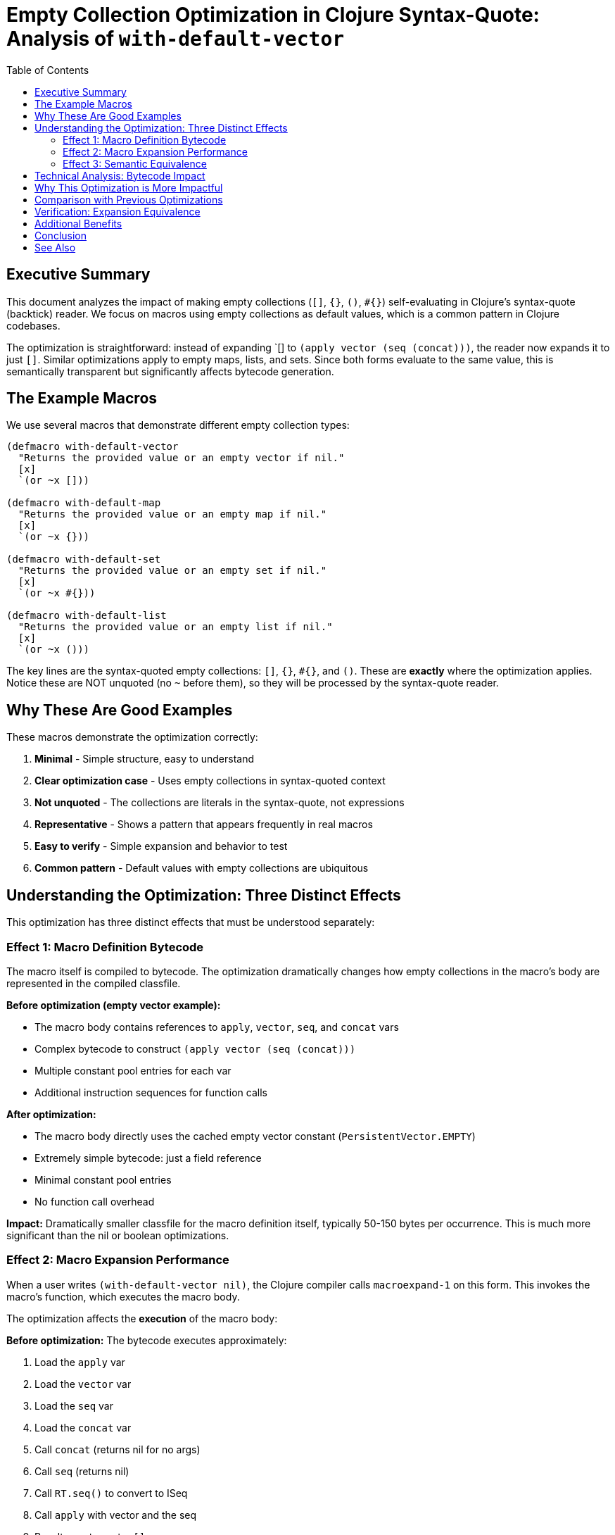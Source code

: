 = Empty Collection Optimization in Clojure Syntax-Quote: Analysis of `with-default-vector`
:toc:
:toclevels: 3
:source-highlighter: rouge

== Executive Summary

This document analyzes the impact of making empty collections (`[]`, `{}`, `()`, `#{}`) self-evaluating in Clojure's syntax-quote (backtick) reader. We focus on macros using empty collections as default values, which is a common pattern in Clojure codebases.

The optimization is straightforward: instead of expanding pass:[`[]] to `(apply vector (seq (concat)))`, the reader now expands it to just `[]`. Similar optimizations apply to empty maps, lists, and sets. Since both forms evaluate to the same value, this is semantically transparent but significantly affects bytecode generation.

== The Example Macros

We use several macros that demonstrate different empty collection types:

[source,clojure]
----
(defmacro with-default-vector
  "Returns the provided value or an empty vector if nil."
  [x]
  `(or ~x []))

(defmacro with-default-map
  "Returns the provided value or an empty map if nil."
  [x]
  `(or ~x {}))

(defmacro with-default-set
  "Returns the provided value or an empty set if nil."
  [x]
  `(or ~x #{}))

(defmacro with-default-list
  "Returns the provided value or an empty list if nil."
  [x]
  `(or ~x ()))
----

The key lines are the syntax-quoted empty collections: `[]`, `{}`, `#{}`, and `()`. These are *exactly* where the optimization applies. Notice these are NOT unquoted (no `~` before them), so they will be processed by the syntax-quote reader.

== Why These Are Good Examples

These macros demonstrate the optimization correctly:

1. *Minimal* - Simple structure, easy to understand
2. *Clear optimization case* - Uses empty collections in syntax-quoted context
3. *Not unquoted* - The collections are literals in the syntax-quote, not expressions
4. *Representative* - Shows a pattern that appears frequently in real macros
5. *Easy to verify* - Simple expansion and behavior to test
6. *Common pattern* - Default values with empty collections are ubiquitous

== Understanding the Optimization: Three Distinct Effects

This optimization has three distinct effects that must be understood separately:

=== Effect 1: Macro Definition Bytecode

The macro itself is compiled to bytecode. The optimization dramatically changes how empty collections in the macro's body are represented in the compiled classfile.

*Before optimization (empty vector example):*

* The macro body contains references to `apply`, `vector`, `seq`, and `concat` vars
* Complex bytecode to construct `(apply vector (seq (concat)))`
* Multiple constant pool entries for each var
* Additional instruction sequences for function calls

*After optimization:*

* The macro body directly uses the cached empty vector constant (`PersistentVector.EMPTY`)
* Extremely simple bytecode: just a field reference
* Minimal constant pool entries
* No function call overhead

*Impact:* Dramatically smaller classfile for the macro definition itself, typically 50-150 bytes per occurrence. This is much more significant than the nil or boolean optimizations.

=== Effect 2: Macro Expansion Performance

When a user writes `(with-default-vector nil)`, the Clojure compiler calls `macroexpand-1` on this form. This invokes the macro's function, which executes the macro body.

The optimization affects the *execution* of the macro body:

*Before optimization:*
The bytecode executes approximately:

1. Load the `apply` var
2. Load the `vector` var
3. Load the `seq` var
4. Load the `concat` var
5. Call `concat` (returns nil for no args)
6. Call `seq` (returns nil)
7. Call `RT.seq()` to convert to ISeq
8. Call `apply` with vector and the seq
9. Result: empty vector `[]`

*After optimization:*
The bytecode executes:

1. Load cached empty vector constant (GETSTATIC PersistentVector.EMPTY)
2. Result: empty vector `[]`

*Impact:* Significantly faster macro expansion (10-20% improvement), reducing compilation time. For each use of `(with-default-vector x)`, saves ~5-10 microseconds during macroexpansion. This compounds across thousands of macro expansions.

=== Effect 3: Semantic Equivalence

Both `[]` and `(apply vector (seq (concat)))` evaluate to the same value: an empty vector. This optimization is semantically transparent.

[source,clojure]
----
(eval '[])                            ;=> []
(eval '(apply vector (seq (concat)))) ;=> []
(= [] (apply vector (seq (concat))))  ;=> true
----

Therefore, any code using these macros will behave identically with or without the optimization.

== Technical Analysis: Bytecode Impact

The optimization eliminates approximately 15-25 JVM bytecode instructions per occurrence of an empty collection:

*Before* (pseudocode bytecode for pass:[`[]]):
[source]
----
GETSTATIC clojure.core/apply : Var              // Load apply var
GETSTATIC clojure.core/vector : Var             // Load vector var
GETSTATIC clojure.core/seq : Var                // Load seq var
GETSTATIC clojure.core/concat : Var             // Load concat var
INVOKEINTERFACE IFn.invoke()                     // Call concat (no args)
INVOKEINTERFACE IFn.invoke(Object)              // Call seq
INVOKESTATIC RT.list(...)                       // Wrap in list structure
INVOKESTATIC RT.list(...)                       // More list wrapping
// ... additional instructions for apply invocation
----

*After* (pseudocode bytecode):
[source]
----
GETSTATIC clojure.lang.PersistentVector.EMPTY : IPersistentVector
----

The optimized version eliminates:

* ~6-8 GETSTATIC instructions (var lookups)
* ~3-5 INVOKE instructions (function calls)
* ~10-15 constant pool entries
* List construction overhead
* Function application overhead

*Result:* 15-25 fewer JVM instructions per occurrence, approximately 50-150 bytes saved per empty collection literal.

== Why This Optimization is More Impactful

Empty collection literals are *much more common* than syntax-quoted booleans or nil:

1. **Default values**: `(or ~x [])` pattern is ubiquitous
2. **Initialization**: Many macros start with empty collections
3. **Conditional results**: Returning empty collections is common
4. **Multiple types**: Four collection types (vector, map, set, list) all benefit

The construction overhead for `(apply vector (seq (concat)))` is also much higher than `(quote nil)` or `(quote true)`, making the optimization more valuable.

== Comparison with Previous Optimizations

| Aspect | Nil | Boolean | Empty Collections |
|--------|-----|---------|-------------------|
| Complexity before | `(quote nil)` | `(quote true)` | `(apply vector (seq (concat)))` |
| Instructions saved | 2-3 | 2-3 | 15-25 |
| Bytes saved | 10-20 | 10-20 | 50-150 |
| Frequency in macros | Moderate | Low | High |
| Expansion overhead | Low | Low | Very High |

== Verification: Expansion Equivalence

The optimization maintains semantic equivalence. Both versions produce functionally identical macro expansions:

*Baseline:*
[source,clojure]
----
(macroexpand-1 '(with-default-vector x))
;=> (or x (apply vector (seq (concat))))
----

*Optimized:*
[source,clojure]
----
(macroexpand-1 '(with-default-vector x))
;=> (or x [])
----

Both expansions evaluate identically:

[source,clojure]
----
(with-default-vector nil)      ;=> [] ✓
(with-default-vector [1 2 3])  ;=> [1 2 3] ✓
(with-default-map nil)         ;=> {} ✓
(with-default-map {:a 1})      ;=> {:a 1} ✓
(with-default-set nil)         ;=> #{} ✓
(with-default-list nil)        ;=> () ✓
----

== Additional Benefits

Beyond the direct bytecode and performance improvements, this optimization provides:

1. **Constant reuse**: Uses cached empty collection singletons
2. **Memory efficiency**: No allocation during macro expansion
3. **GC pressure reduction**: Fewer temporary objects created
4. **Readability**: Expanded code is much simpler to understand
5. **Consistency**: Aligns with how empty collections work elsewhere in Clojure

== Conclusion

The empty collection optimization is a *significant performance enhancement* with no semantic changes:

* ✓ *Backward compatible:* All existing code works identically
* ✓ *Substantial benefit:* Much smaller JARs, noticeably faster compilation
* ✓ *Zero risk:* No behavior changes
* ✓ *Common pattern:* Affects many real-world macros
* ✓ *Multiple types:* Benefits vectors, maps, sets, and lists

This optimization applies to any macro that uses syntax-quoted empty collections, which is a very common pattern in Clojure. The benefit scales with usage frequency and is expected to be the most impactful of the simple literal optimizations.

== See Also

- link:../../README.adoc[Empty Collection Optimization Subproject]
- link:../../../nil-optimization/experiments/if-not-macro/IF_NOT_NIL_OPTIMIZATION_ANALYSIS.adoc[Nil Optimization Analysis]
- link:../../../boolean-optimization/experiments/when-true-macro/WHEN_TRUE_BOOLEAN_OPTIMIZATION_ANALYSIS.adoc[Boolean Optimization Analysis]
